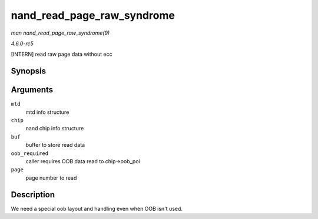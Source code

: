 .. -*- coding: utf-8; mode: rst -*-

.. _API-nand-read-page-raw-syndrome:

===========================
nand_read_page_raw_syndrome
===========================

*man nand_read_page_raw_syndrome(9)*

*4.6.0-rc5*

[INTERN] read raw page data without ecc


Synopsis
========

.. c:function:: int nand_read_page_raw_syndrome( struct mtd_info * mtd, struct nand_chip * chip, uint8_t * buf, int oob_required, int page )

Arguments
=========

``mtd``
    mtd info structure

``chip``
    nand chip info structure

``buf``
    buffer to store read data

``oob_required``
    caller requires OOB data read to chip->oob_poi

``page``
    page number to read


Description
===========

We need a special oob layout and handling even when OOB isn't used.


.. ------------------------------------------------------------------------------
.. This file was automatically converted from DocBook-XML with the dbxml
.. library (https://github.com/return42/sphkerneldoc). The origin XML comes
.. from the linux kernel, refer to:
..
.. * https://github.com/torvalds/linux/tree/master/Documentation/DocBook
.. ------------------------------------------------------------------------------

